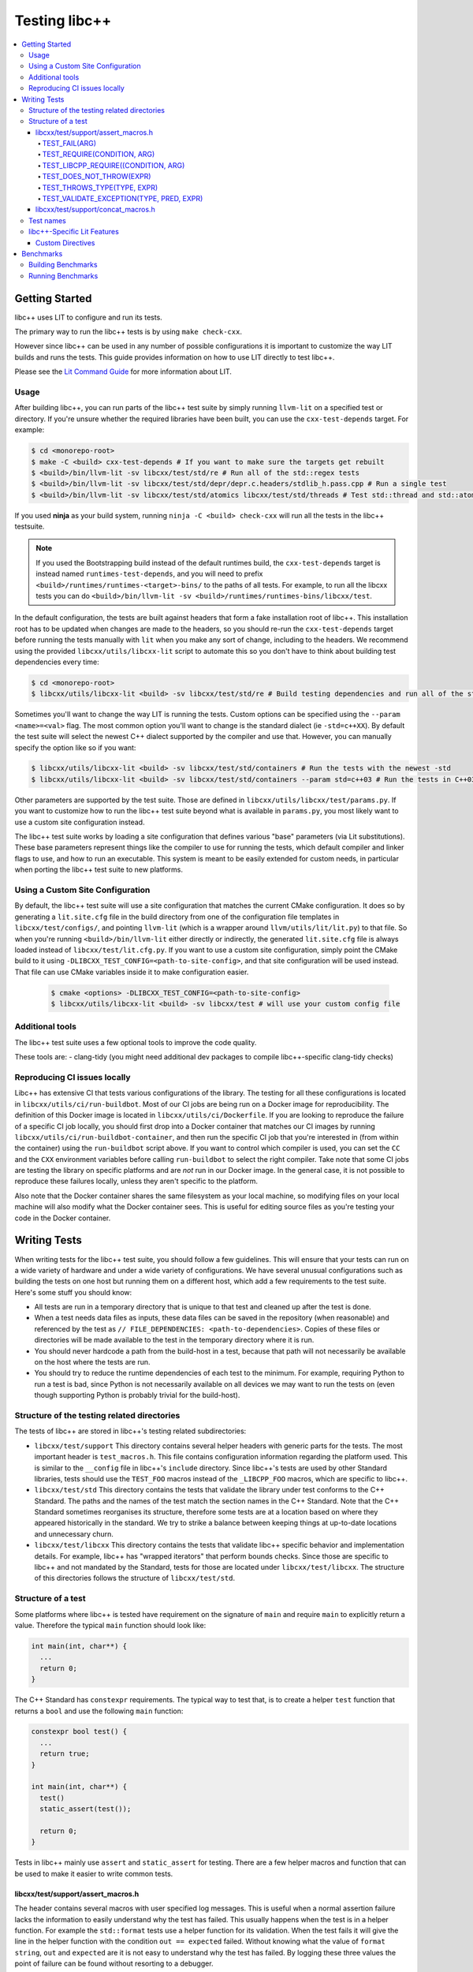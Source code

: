 ==============
Testing libc++
==============

.. contents::
  :local:

.. _testing:

Getting Started
===============

libc++ uses LIT to configure and run its tests.

The primary way to run the libc++ tests is by using ``make check-cxx``.

However since libc++ can be used in any number of possible
configurations it is important to customize the way LIT builds and runs
the tests. This guide provides information on how to use LIT directly to
test libc++.

Please see the `Lit Command Guide`_ for more information about LIT.

.. _LIT Command Guide: https://llvm.org/docs/CommandGuide/lit.html

Usage
-----

After building libc++, you can run parts of the libc++ test suite by simply
running ``llvm-lit`` on a specified test or directory. If you're unsure
whether the required libraries have been built, you can use the
``cxx-test-depends`` target. For example:

.. code-block:: bash

  $ cd <monorepo-root>
  $ make -C <build> cxx-test-depends # If you want to make sure the targets get rebuilt
  $ <build>/bin/llvm-lit -sv libcxx/test/std/re # Run all of the std::regex tests
  $ <build>/bin/llvm-lit -sv libcxx/test/std/depr/depr.c.headers/stdlib_h.pass.cpp # Run a single test
  $ <build>/bin/llvm-lit -sv libcxx/test/std/atomics libcxx/test/std/threads # Test std::thread and std::atomic

If you used **ninja** as your build system, running ``ninja -C <build> check-cxx`` will run
all the tests in the libc++ testsuite.

.. note::
  If you used the Bootstrapping build instead of the default runtimes build, the
  ``cxx-test-depends`` target is instead named ``runtimes-test-depends``, and
  you will need to prefix ``<build>/runtimes/runtimes-<target>-bins/`` to the
  paths of all tests. For example, to run all the libcxx tests you can do
  ``<build>/bin/llvm-lit -sv <build>/runtimes/runtimes-bins/libcxx/test``.

In the default configuration, the tests are built against headers that form a
fake installation root of libc++. This installation root has to be updated when
changes are made to the headers, so you should re-run the ``cxx-test-depends``
target before running the tests manually with ``lit`` when you make any sort of
change, including to the headers. We recommend using the provided ``libcxx/utils/libcxx-lit``
script to automate this so you don't have to think about building test dependencies
every time:

.. code-block:: bash

  $ cd <monorepo-root>
  $ libcxx/utils/libcxx-lit <build> -sv libcxx/test/std/re # Build testing dependencies and run all of the std::regex tests

Sometimes you'll want to change the way LIT is running the tests. Custom options
can be specified using the ``--param <name>=<val>`` flag. The most common option
you'll want to change is the standard dialect (ie ``-std=c++XX``). By default the
test suite will select the newest C++ dialect supported by the compiler and use
that. However, you can manually specify the option like so if you want:

.. code-block:: bash

  $ libcxx/utils/libcxx-lit <build> -sv libcxx/test/std/containers # Run the tests with the newest -std
  $ libcxx/utils/libcxx-lit <build> -sv libcxx/test/std/containers --param std=c++03 # Run the tests in C++03

Other parameters are supported by the test suite. Those are defined in ``libcxx/utils/libcxx/test/params.py``.
If you want to customize how to run the libc++ test suite beyond what is available
in ``params.py``, you most likely want to use a custom site configuration instead.

The libc++ test suite works by loading a site configuration that defines various
"base" parameters (via Lit substitutions). These base parameters represent things
like the compiler to use for running the tests, which default compiler and linker
flags to use, and how to run an executable. This system is meant to be easily
extended for custom needs, in particular when porting the libc++ test suite to
new platforms.

Using a Custom Site Configuration
---------------------------------

By default, the libc++ test suite will use a site configuration that matches
the current CMake configuration. It does so by generating a ``lit.site.cfg``
file in the build directory from one of the configuration file templates in
``libcxx/test/configs/``, and pointing ``llvm-lit`` (which is a wrapper around
``llvm/utils/lit/lit.py``) to that file. So when you're running
``<build>/bin/llvm-lit`` either directly or indirectly, the generated ``lit.site.cfg``
file is always loaded instead of ``libcxx/test/lit.cfg.py``. If you want to use a
custom site configuration, simply point the CMake build to it using
``-DLIBCXX_TEST_CONFIG=<path-to-site-config>``, and that site configuration
will be used instead. That file can use CMake variables inside it to make
configuration easier.

   .. code-block:: bash

     $ cmake <options> -DLIBCXX_TEST_CONFIG=<path-to-site-config>
     $ libcxx/utils/libcxx-lit <build> -sv libcxx/test # will use your custom config file

Additional tools
----------------

The libc++ test suite uses a few optional tools to improve the code quality.

These tools are:
- clang-tidy (you might need additional dev packages to compile libc++-specific clang-tidy checks)

Reproducing CI issues locally
-----------------------------

Libc++ has extensive CI that tests various configurations of the library. The testing for
all these configurations is located in ``libcxx/utils/ci/run-buildbot``. Most of our
CI jobs are being run on a Docker image for reproducibility. The definition of this Docker
image is located in ``libcxx/utils/ci/Dockerfile``. If you are looking to reproduce the
failure of a specific CI job locally, you should first drop into a Docker container that
matches our CI images by running ``libcxx/utils/ci/run-buildbot-container``, and then run
the specific CI job that you're interested in (from within the container) using the ``run-buildbot``
script above. If you want to control which compiler is used, you can set the ``CC`` and the
``CXX`` environment variables before calling ``run-buildbot`` to select the right compiler.
Take note that some CI jobs are testing the library on specific platforms and are *not* run
in our Docker image. In the general case, it is not possible to reproduce these failures
locally, unless they aren't specific to the platform.

Also note that the Docker container shares the same filesystem as your local machine, so
modifying files on your local machine will also modify what the Docker container sees.
This is useful for editing source files as you're testing your code in the Docker container.

Writing Tests
=============

When writing tests for the libc++ test suite, you should follow a few guidelines.
This will ensure that your tests can run on a wide variety of hardware and under
a wide variety of configurations. We have several unusual configurations such as
building the tests on one host but running them on a different host, which add a
few requirements to the test suite. Here's some stuff you should know:

- All tests are run in a temporary directory that is unique to that test and
  cleaned up after the test is done.
- When a test needs data files as inputs, these data files can be saved in the
  repository (when reasonable) and referenced by the test as
  ``// FILE_DEPENDENCIES: <path-to-dependencies>``. Copies of these files or
  directories will be made available to the test in the temporary directory
  where it is run.
- You should never hardcode a path from the build-host in a test, because that
  path will not necessarily be available on the host where the tests are run.
- You should try to reduce the runtime dependencies of each test to the minimum.
  For example, requiring Python to run a test is bad, since Python is not
  necessarily available on all devices we may want to run the tests on (even
  though supporting Python is probably trivial for the build-host).

Structure of the testing related directories
--------------------------------------------

The tests of libc++ are stored in libc++'s testing related subdirectories:

- ``libcxx/test/support`` This directory contains several helper headers with
  generic parts for the tests. The most important header is ``test_macros.h``.
  This file contains configuration information regarding the platform used.
  This is similar to the ``__config`` file in libc++'s ``include`` directory.
  Since libc++'s tests are used by other Standard libraries, tests should use
  the ``TEST_FOO`` macros instead of the ``_LIBCPP_FOO`` macros, which are
  specific to libc++.
- ``libcxx/test/std`` This directory contains the tests that validate the library under
  test conforms to the C++ Standard. The paths and the names of the test match
  the section names in the C++ Standard. Note that the C++ Standard sometimes
  reorganises its structure, therefore some tests are at a location based on
  where they appeared historically in the standard. We try to strike a balance
  between keeping things at up-to-date locations and unnecessary churn.
- ``libcxx/test/libcxx`` This directory contains the tests that validate libc++
  specific behavior and implementation details. For example, libc++ has
  "wrapped iterators" that perform bounds checks. Since those are specific to
  libc++ and not mandated by the Standard, tests for those are located under
  ``libcxx/test/libcxx``. The structure of this directories follows the
  structure of ``libcxx/test/std``.

Structure of a test
-------------------

Some platforms where libc++ is tested have requirement on the signature of
``main`` and require ``main`` to explicitly return a value. Therefore the
typical ``main`` function should look like:

.. code-block:: cpp

  int main(int, char**) {
    ...
    return 0;
  }


The C++ Standard has ``constexpr`` requirements. The typical way to test that,
is to create a helper ``test`` function that returns a ``bool`` and use the
following ``main`` function:

.. code-block:: cpp

  constexpr bool test() {
    ...
    return true;
  }

  int main(int, char**) {
    test()
    static_assert(test());

    return 0;
  }

Tests in libc++ mainly use ``assert`` and ``static_assert`` for testing. There
are a few helper macros and function that can be used to make it easier to
write common tests.

libcxx/test/support/assert_macros.h
~~~~~~~~~~~~~~~~~~~~~~~~~~~~~~~~~~~

The header contains several macros with user specified log messages. This is
useful when a normal assertion failure lacks the information to easily
understand why the test has failed. This usually happens when the test is in a
helper function. For example the ``std::format`` tests use a helper function
for its validation. When the test fails it will give the line in the helper
function with the condition ``out == expected`` failed. Without knowing what
the value of ``format string``, ``out`` and ``expected`` are it is not easy to
understand why the test has failed. By logging these three values the point of
failure can be found without resorting to a debugger.

Several of these macros are documented to take an ``ARG``. This ``ARG``:

 - if it is a ``const char*`` or ``std::string`` its contents are written to
   the ``stderr``,
 - otherwise it must be a callable that is invoked without any additional
   arguments and is expected to produce useful output to e.g. ``stderr``.

This makes it possible to write additional information when a test fails,
either by supplying a hard-coded string or generate it at runtime.

TEST_FAIL(ARG)
^^^^^^^^^^^^^^

This macro is an unconditional failure with a log message ``ARG``. The main
use-case is to fail when code is reached that should be unreachable.


TEST_REQUIRE(CONDITION, ARG)
^^^^^^^^^^^^^^^^^^^^^^^^^^^^

This macro requires its ``CONDITION`` to evaluate to ``true``. If that fails it
will fail the test with a log message ``ARG``.


TEST_LIBCPP_REQUIRE((CONDITION, ARG)
^^^^^^^^^^^^^^^^^^^^^^^^^^^^^^^^^^^^

If the library under test is libc++ it behaves like ``TEST_REQUIRE``, else it
is a no-op. This makes it possible to test libc++ specific behaviour. For
example testing whether the ``what()`` of an exception thrown matches libc++'s
expectations. (Usually the Standard requires certain exceptions to be thrown,
but not the contents of its ``what()`` message.)


TEST_DOES_NOT_THROW(EXPR)
^^^^^^^^^^^^^^^^^^^^^^^^^

Validates execution of ``EXPR`` does not throw an exception.

TEST_THROWS_TYPE(TYPE, EXPR)
^^^^^^^^^^^^^^^^^^^^^^^^^^^^

Validates the execution of ``EXPR`` throws an exception of the type ``TYPE``.


TEST_VALIDATE_EXCEPTION(TYPE, PRED, EXPR)
^^^^^^^^^^^^^^^^^^^^^^^^^^^^^^^^^^^^^^^^^

Validates the execution of ``EXPR`` throws an exception of the type ``TYPE``
which passes validation of ``PRED``. Using this macro makes it easier to write
tests using exceptions. The code to write a test manually would be:


.. code-block:: cpp

  void test_excption([[maybe_unused]] int arg) {
  #ifndef TEST_HAS_NO_EXCEPTIONS // do nothing when tests are disabled
    try {
      foo(arg);
      assert(false); // validates foo really throws
    } catch ([[maybe_unused]] const bar& e) {
      LIBCPP_ASSERT(e.what() == what);
      return;
    }
    assert(false); // validates bar was thrown
  #endif
    }

The same test using a macro:

.. code-block:: cpp

  void test_excption([[maybe_unused]] int arg) {
    TEST_VALIDATE_EXCEPTION(bar,
                            [](const bar& e) {
                              LIBCPP_ASSERT(e.what() == what);
                            },
                            foo(arg));
    }


libcxx/test/support/concat_macros.h
~~~~~~~~~~~~~~~~~~~~~~~~~~~~~~~~~~~

This file contains a helper macro ``TEST_WRITE_CONCATENATED`` to lazily
concatenate its arguments to a ``std::string`` and write it to ``stderr``. When
the output can't be concatenated a default message will be written to
``stderr``. This is useful for tests where the arguments use different
character types like ``char`` and ``wchar_t``, the latter can't simply be
written to ``stderr``.

This macro is in a different header as ``assert_macros.h`` since it pulls in
additional headers.

 .. note: This macro can only be used in test using C++20 or newer. The macro
          was added at a time where most of libc++'s C++17 support was complete.
          Since it is not expected to add this to existing tests no effort was
          taken to make it work in earlier language versions.


Test names
----------

The names of test files have meaning for the libc++-specific configuration of
Lit. Based on the pattern that matches the name of a test file, Lit will test
the code contained therein in different ways. Refer to the `Lit Meaning of libc++
Test Filenames`_ when determining the names for new test files.

.. _Lit Meaning of libc++ Test Filenames:
.. list-table:: Lit Meaning of libc++ Test Filenames
   :widths: 25 75
   :header-rows: 1

   * - Name Pattern
     - Meaning
   * - ``FOO.pass.cpp``
     - Checks whether the C++ code in the file compiles, links and runs successfully.
   * - ``FOO.pass.mm``
     - Same as ``FOO.pass.cpp``, but for Objective-C++.

   * - ``FOO.compile.pass.cpp``
     - Checks whether the C++ code in the file compiles successfully. In general, prefer `compile` tests over `verify` tests, 
       subject to the specific recommendations, below, for when to write `verify` tests.
   * - ``FOO.compile.pass.mm``
     - Same as ``FOO.compile.pass.cpp``, but for Objective-C++.
   * - ``FOO.compile.fail.cpp``
     - Checks that the code in the file does *not* compile successfully.

   * - ``FOO.verify.cpp``
     - Compiles with clang-verify. This type of test is automatically marked as UNSUPPORTED if the compiler does not support clang-verify.
       For additional information about how to write `verify` tests, see the `Internals Manual <https://clang.llvm.org/docs/InternalsManual.html#verifying-diagnostics>`_.
       Prefer `verify` tests over `compile` tests to test that compilation fails for a particular reason. For example, use a `verify` test
       to ensure that

       * an expected ``static_assert`` is triggered;
       * the use of deprecated functions generates the proper warning;
       * removed functions are no longer usable; or
       * return values from functions marked ``[[nodiscard]]`` are stored.

   * - ``FOO.link.pass.cpp``
     - Checks that the C++ code in the file compiles and links successfully -- no run attempted.
   * - ``FOO.link.pass.mm``
     - Same as ``FOO.link.pass.cpp``, but for Objective-C++.
   * - ``FOO.link.fail.cpp``
     - Checks whether the C++ code in the file fails to link after successful compilation.
   * - ``FOO.link.fail.mm``
     - Same as ``FOO.link.fail.cpp``, but for Objective-C++.

   * - ``FOO.sh.<anything>``
     - A *builtin Lit Shell* test.
   * - ``FOO.gen.<anything>``
     - A variant of a *Lit Shell* test that generates one or more Lit tests on the fly. Executing this test must generate one or more files as expected
       by LLVM split-file. Each generated file will drive an invocation of a separate Lit test. The format of the generated file will determine the type
       of Lit test to be executed. This can be used to generate multiple Lit tests from a single source file, which is useful for testing repetitive properties
       in the library. Be careful not to abuse this since this is not a replacement for usual code reuse techniques.


libc++-Specific Lit Features
----------------------------

Custom Directives
~~~~~~~~~~~~~~~~~

Lit has many directives built in (e.g., ``DEFINE``, ``UNSUPPORTED``). In addition to those directives, libc++ adds two additional libc++-specific directives that makes
writing tests easier. See `libc++-specific Lit Directives`_ for more information about the ``FILE_DEPENDENCIES`` and ``ADDITIONAL_COMPILE_FLAGS`` libc++-specific directives.

.. _libc++-specific Lit Directives:
.. list-table:: libc++-specific Lit Directives
   :widths: 20 35 45
   :header-rows: 1

   * - Directive
     - Parameters
     - Usage
   * - ``FILE_DEPENDENCIES``
     - ``// FILE_DEPENDENCIES: file, directory, /path/to/file, ...``
     - The paths given to the ``FILE_DEPENDENCIES`` directive can specify directories or specific files upon which a given test depend. For example, a test that requires some test
       input stored in a data file would use this libc++-specific Lit directive. When a test file contains the ``FILE_DEPENDENCIES`` directive, Lit will collect the named files and copy
       them to the directory represented by the ``%T`` substitution before the test executes. The copy is performed from the directory represented by the ``%S`` substitution
       (i.e. the source directory of the test being executed) which makes it possible to use relative paths to specify the location of dependency files. After Lit copies
       all the dependent files to the directory specified by the ``%T`` substitution, that directory should contain *all* the necessary inputs to run. In other words,
       it should be possible to copy the contents of the directory specified by the ``%T`` substitution to a remote host where the execution of the test will actually occur.
   * - ``ADDITIONAL_COMPILE_FLAGS``
     - ``// ADDITIONAL_COMPILE_FLAGS: flag1 flag2 ...``
     - The additional compiler flags specified by a space-separated list to the ``ADDITIONAL_COMPILE_FLAGS`` libc++-specific Lit directive will be added to the end of the ``%{compile_flags}``
       substitution for the test that contains it. This libc++-specific Lit directive makes it possible to add special compilation flags without having to resort to writing a ``.sh.cpp`` test (see
       `Lit Meaning of libc++ Test Filenames`_), more powerful but perhaps overkill.

Benchmarks
==========

Libc++ contains benchmark tests separately from the test of the test suite.
The benchmarks are written using the `Google Benchmark`_ library, a copy of which
is stored in the libc++ repository.

For more information about using the Google Benchmark library see the
`official documentation <https://github.com/google/benchmark>`_.

.. _`Google Benchmark`: https://github.com/google/benchmark

Building Benchmarks
-------------------

The benchmark tests are not built by default. The benchmarks can be built using
the ``cxx-benchmarks`` target.

An example build would look like:

.. code-block:: bash

  $ cd build
  $ ninja cxx-benchmarks

This will build all of the benchmarks under ``<libcxx-src>/benchmarks`` to be
built against the just-built libc++. The compiled tests are output into
``build/projects/libcxx/benchmarks``.

The benchmarks can also be built against the platforms native standard library
using the ``-DLIBCXX_BUILD_BENCHMARKS_NATIVE_STDLIB=ON`` CMake option. This
is useful for comparing the performance of libc++ to other standard libraries.
The compiled benchmarks are named ``<test>.libcxx.out`` if they test libc++ and
``<test>.native.out`` otherwise.

Also See:

  * :ref:`Building Libc++ <build instructions>`
  * :ref:`CMake Options`

Running Benchmarks
------------------

The benchmarks must be run manually by the user. Currently there is no way
to run them as part of the build.

For example:

.. code-block:: bash

  $ cd build/projects/libcxx/benchmarks
  $ ./algorithms.libcxx.out # Runs all the benchmarks
  $ ./algorithms.libcxx.out --benchmark_filter=BM_Sort.* # Only runs the sort benchmarks

For more information about running benchmarks see `Google Benchmark`_.
